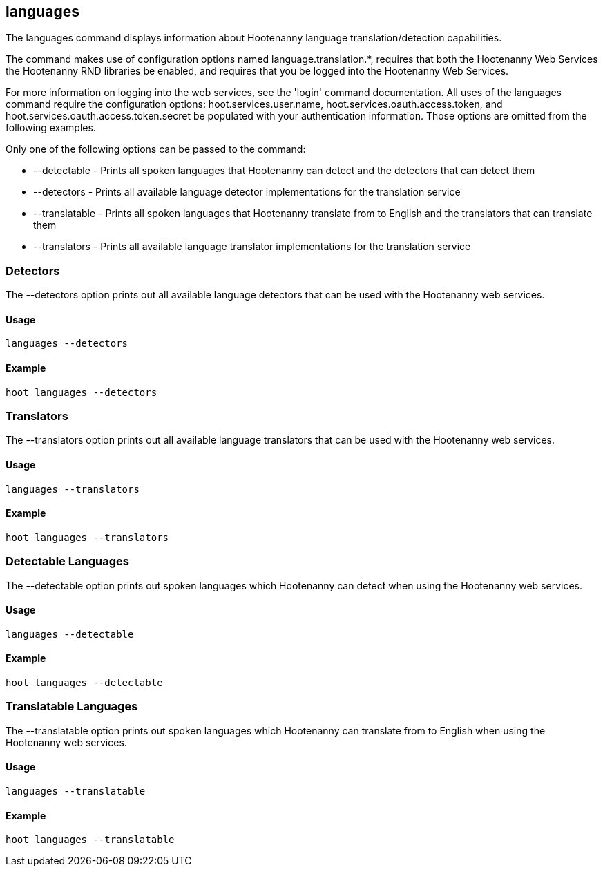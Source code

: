 == languages

The +languages+ command displays information about Hootenanny language translation/detection capabilities.  

The command makes use of configuration options named language.translation.*, requires that both the Hootenanny Web Services the Hootenanny 
RND libraries be enabled, and requires that you be logged into the Hootenanny Web Services.  

For more information on logging into the web services, see the 'login' command documentation.  All uses of the +languages+ command require 
the configuration options: hoot.services.user.name, hoot.services.oauth.access.token, and hoot.services.oauth.access.token.secret be 
populated with your authentication information.  Those options are omitted from the following examples.

Only one of the following options can be passed to the command:

* +--detectable+    - Prints all spoken languages that Hootenanny can detect and the detectors that can detect them
* +--detectors+     - Prints all available language detector implementations for the translation service
* +--translatable+  - Prints all spoken languages that Hootenanny translate from to English and the translators that can translate them
* +--translators+   - Prints all available language translator implementations for the translation service

=== Detectors

The +--detectors+ option prints out all available language detectors that can be used with the Hootenanny web services.

==== Usage

--------------------------------------
languages --detectors
--------------------------------------

==== Example

--------------------------------------
hoot languages --detectors
--------------------------------------

=== Translators

The +--translators+ option prints out all available language translators that can be used with the Hootenanny web services.

==== Usage

--------------------------------------
languages --translators
--------------------------------------

==== Example

--------------------------------------
hoot languages --translators
--------------------------------------

=== Detectable Languages

The +--detectable+ option prints out spoken languages which Hootenanny can detect when using the Hootenanny web services.

==== Usage

--------------------------------------
languages --detectable
--------------------------------------

==== Example

--------------------------------------
hoot languages --detectable
--------------------------------------

=== Translatable Languages

The +--translatable+ option prints out spoken languages which Hootenanny can translate from to English when using the Hootenanny web 
services.

==== Usage

--------------------------------------
languages --translatable
--------------------------------------

==== Example

--------------------------------------
hoot languages --translatable
--------------------------------------
